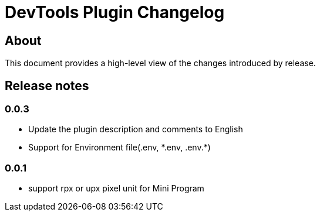 = DevTools Plugin Changelog

== About

This document provides a high-level view of the changes introduced by release.

[[releasenotes]]
== Release notes

=== 0.0.3
- Update the plugin description and comments to English
- Support for Environment file(.env, \*.env, .env.*)

=== 0.0.1
- support rpx or upx pixel unit for Mini Program
